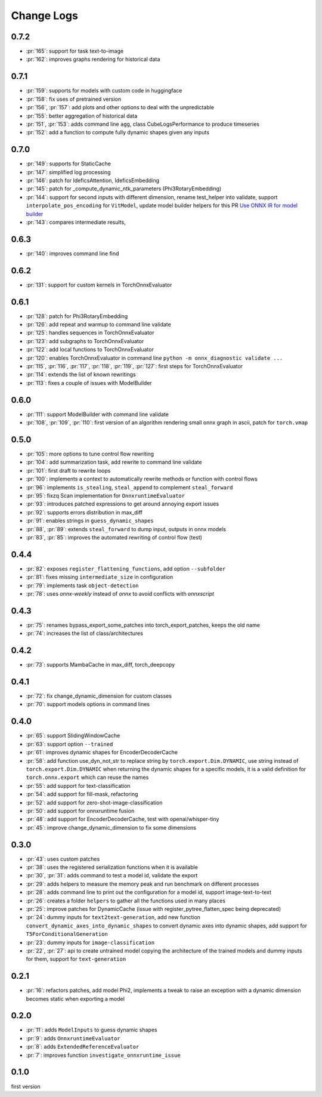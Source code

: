 Change Logs
===========

0.7.2
+++++

* :pr:`165`: support for task text-to-image
* :pr:`162`: improves graphs rendering for historical data

0.7.1
+++++

* :pr:`159`: supports for models with custom code in huggingface
* :pr:`158`: fix uses of pretrained version
* :pr:`156`, :pr:`157`: add plots and other options to deal with the unpredictable
* :pr:`155`: better aggregation of historical data
* :pr:`151`, :pr:`153`: adds command line ``agg``, class CubeLogsPerformance to produce timeseries
* :pr:`152`: add a function to compute fully dynamic shapes given any inputs

0.7.0
+++++

* :pr:`149`: supports for StaticCache
* :pr:`147`: simplified log processing
* :pr:`146`: patch for IdeficsAttention, IdeficsEmbedding
* :pr:`145`: patch for _compute_dynamic_ntk_parameters (Phi3RotaryEmbedding)
* :pr:`144`: support for second inputs with different dimension,
  rename test_helper into validate,
  support ``interpolate_pos_encoding`` for ``VitModel``,
  update model builder helpers for this PR
  `Use ONNX IR for model builder
  <https://github.com/microsoft/onnxruntime-genai/pull/1416>`_
* :pr:`143`: compares intermediate results,

0.6.3
+++++

* :pr:`140`: improves command line find

0.6.2
+++++

* :pr:`131`: support for custom kernels in TorchOnnxEvaluator

0.6.1
+++++

* :pr:`128`: patch for Phi3RotaryEmbedding
* :pr:`126`: add repeat and warmup to command line validate
* :pr:`125`: handles sequences in TorchOnnxEvaluator
* :pr:`123`: add subgraphs to TorchOnnxEvaluator
* :pr:`122`: add local functions to TorchOnnxEvaluator
* :pr:`120`: enables TorchOnnxEvaluator in command line ``python -m onnx_diagnostic validate ...``
* :pr:`115`, :pr:`116`, :pr:`117`, :pr:`118`, :pr:`119`, :pr:`127`:
  first steps for TorchOnnxEvaluator
* :pr:`114`: extends the list of known rewritings
* :pr:`113`: fixes a couple of issues with ModelBuilder

0.6.0
+++++

* :pr:`111`: support ModelBuilder with command line validate
* :pr:`108`, :pr:`109`, :pr:`110`: first version of an algorithm rendering
  small onnx graph in ascii, patch for ``torch.vmap``

0.5.0
+++++

* :pr:`105`: more options to tune control flow rewriting
* :pr:`104`: add summarization task, add rewrite to command line validate
* :pr:`101`: first draft to rewrite loops
* :pr:`100`: implements a context to automatically rewrite methods or function with control flows
* :pr:`96`: implements ``is_stealing``, ``steal_append`` to complement ``steal_forward``
* :pr:`95`: fixzq Scan implementation for ``OnnxruntimeEvaluator``
* :pr:`93`: introduces patched expressions to get around annoying export issues
* :pr:`92`: supports errors distribution in max_diff
* :pr:`91`: enables strings in ``guess_dynamic_shapes``
* :pr:`88`, :pr:`89`: extends ``steal_forward`` to dump input, outputs in onnx models
* :pr:`83`, :pr:`85`: improves the automated rewriting of control flow (test)

0.4.4
+++++

* :pr:`82`: exposes ``register_flattening_functions``, add option ``--subfolder``
* :pr:`81`: fixes missing ``intermediate_size`` in configuration
* :pr:`79`: implements task ``object-detection``
* :pr:`78`: uses *onnx-weekly* instead of *onnx* to avoid conflicts with *onnxscript*

0.4.3
+++++

* :pr:`75`: renames bypass_export_some_patches into torch_export_patches, keeps the old name
* :pr:`74`: increases the list of class/architectures

0.4.2
+++++

* :pr:`73`: supports MambaCache in max_diff, torch_deepcopy

0.4.1
+++++

* :pr:`72`: fix change_dynamic_dimension for custom classes
* :pr:`70`: support models options in command lines

0.4.0
+++++

* :pr:`65`: support SlidingWindowCache
* :pr:`63`: support option ``--trained``
* :pr:`61`: improves dynamic shapes for EncoderDecoderCache
* :pr:`58`: add function use_dyn_not_str to replace string by ``torch.export.Dim.DYNAMIC``,
  use string instead of ``torch.export.Dim.DYNAMIC`` when returning the dynamic shapes
  for a specific models, it is a valid definition for ``torch.onnx.export``
  which can reuse the names
* :pr:`55`: add support for text-classification
* :pr:`54`: add support for fill-mask, refactoring
* :pr:`52`: add support for zero-shot-image-classification
* :pr:`50`: add support for onnxruntime fusion
* :pr:`48`: add support for EncoderDecoderCache, test with openai/whisper-tiny
* :pr:`45`: improve change_dynamic_dimension to fix some dimensions

0.3.0
+++++

* :pr:`43`: uses custom patches
* :pr:`38`: uses the registered serialization functions when it is available
* :pr:`30`, :pr:`31`: adds command to test a model id, validate the export
* :pr:`29`: adds helpers to measure the memory peak and run benchmark
  on different processes
* :pr:`28`: adds command line to print out the configuration for a model id,
  support image-text-to-text
* :pr:`26`: creates a folder ``helpers`` to gather all the functions
  used in many places
* :pr:`25`: improve patches for DynamicCache
  (issue with register_pytree_flatten_spec being deprecated)
* :pr:`24`: dummy inputs for ``text2text-generation``, add new function
  ``convert_dynamic_axes_into_dynamic_shapes`` to convert dynamic axes
  into dynamic shapes, add support for ``T5ForConditionalGeneration``
* :pr:`23`: dummy inputs for ``image-classification``
* :pr:`22`, :pr:`27`: api to create untrained model copying the architecture
  of the trained models and dummy inputs for them,
  support for ``text-generation``

0.2.1
+++++

* :pr:`16`: refactors patches, add model Phi2, implements
  a tweak to raise an exception with a dynamic dimension
  becomes static when exporting a model

0.2.0
+++++

* :pr:`11`: adds ``ModelInputs`` to guess dynamic shapes
* :pr:`9`: adds ``OnnxruntimeEvaluator``
* :pr:`8`: adds ``ExtendedReferenceEvaluator``
* :pr:`7`: improves function ``investigate_onnxruntime_issue``

0.1.0
+++++

first version

